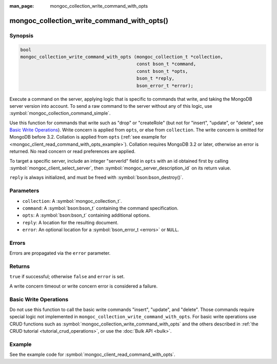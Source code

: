 :man_page: mongoc_collection_write_command_with_opts

mongoc_collection_write_command_with_opts()
===========================================

Synopsis
--------

.. code-block:: c

  bool
  mongoc_collection_write_command_with_opts (mongoc_collection_t *collection,
                                             const bson_t *command,
                                             const bson_t *opts,
                                             bson_t *reply,
                                             bson_error_t *error);

Execute a command on the server, applying logic that is specific to commands that write, and taking the MongoDB server version into account. To send a raw command to the server without any of this logic, use :symbol:`mongoc_collection_command_simple`.

Use this function for commands that write such as "drop" or "createRole" (but not for "insert", "update", or "delete", see `Basic Write Operations`_). Write concern is applied from ``opts``, or else from ``collection``. The write concern is omitted for MongoDB before 3.2. Collation is applied from ``opts`` (:ref:`see example for  <mongoc_client_read_command_with_opts_example>`). Collation requires MongoDB 3.2 or later, otherwise an error is returned. No read concern or read preferences are applied.

To target a specific server, include an integer "serverId" field in ``opts`` with an id obtained first by calling :symbol:`mongoc_client_select_server`, then :symbol:`mongoc_server_description_id` on its return value.

``reply`` is always initialized, and must be freed with :symbol:`bson:bson_destroy()`.

Parameters
----------

* ``collection``: A :symbol:`mongoc_collection_t`.
* ``command``: A :symbol:`bson:bson_t` containing the command specification.
* ``opts``: A :symbol:`bson:bson_t` containing additional options.
* ``reply``: A location for the resulting document.
* ``error``: An optional location for a :symbol:`bson_error_t <errors>` or ``NULL``.

Errors
------

Errors are propagated via the ``error`` parameter.

Returns
-------

``true`` if successful; otherwise ``false`` and ``error`` is set.

A write concern timeout or write concern error is considered a failure.

Basic Write Operations
----------------------

Do not use this function to call the basic write commands "insert", "update", and "delete". Those commands require special logic not implemented in ``mongoc_collection_write_command_with_opts``. For basic write operations use CRUD functions such as :symbol:`mongoc_collection_write_command_with_opts` and the others described in :ref:`the CRUD tutorial <tutorial_crud_operations>`, or use the :doc:`Bulk API <bulk>`.

Example
-------

See the example code for :symbol:`mongoc_client_read_command_with_opts`.

